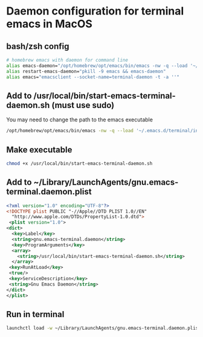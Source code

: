 * Daemon configuration for terminal emacs in MacOS
** bash/zsh config
   #+begin_src bash
   # homebrew emacs with daemon for command line
   alias emacs-daemon="/opt/homebrew/opt/emacs/bin/emacs -nw -q --load '~/.emacs.d/terminal/init.el' --daemon=terminal-daemon"
   alias restart-emacs-daemon="pkill -9 emacs && emacs-daemon"
   alias emacs="emacsclient --socket-name=terminal-daemon -t -a ''"
   #+end_src

** Add to /usr/local/bin/start-emacs-terminal-daemon.sh (must use sudo)
   You may need to change the path to the emacs executable
   #+begin_src bash
   /opt/homebrew/opt/emacs/bin/emacs -nw -q --load '~/.emacs.d/terminal/init.el' --daemon=terminal-daemon
   #+end_src

** Make executable
   #+begin_src bash
   chmod +x /usr/local/bin/start-emacs-terminal-daemon.sh
   #+end_src

** Add to ~/Library/LaunchAgents/gnu.emacs-terminal.daemon.plist
   #+begin_src xml
   <?xml version="1.0" encoding="UTF-8"?>
   <!DOCTYPE plist PUBLIC "-//Apple//DTD PLIST 1.0//EN"
     "http://www.apple.com/DTDs/PropertyList-1.0.dtd">
    <plist version="1.0">
   <dict>
     <key>Label</key>
     <string>gnu.emacs-terminal.daemon</string>
     <key>ProgramArguments</key>
     <array>
       <string>/usr/local/bin/start-emacs-terminal-daemon.sh</string>
     </array>
    <key>RunAtLoad</key>
    <true/>
    <key>ServiceDescription</key>
    <string>Gnu Emacs Daemon</string>
   </dict>
   </plist>
   #+end_src

** Run in terminal
   #+begin_src bash
   launchctl load -w ~/Library/LaunchAgents/gnu.emacs-terminal.daemon.plist
   #+end_src

